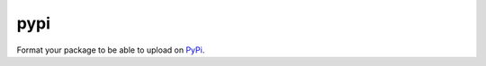 pypi
====

Format your package to be able to upload on PyPi_.

.. _PyPi: https://pypi.python.org/pypi

